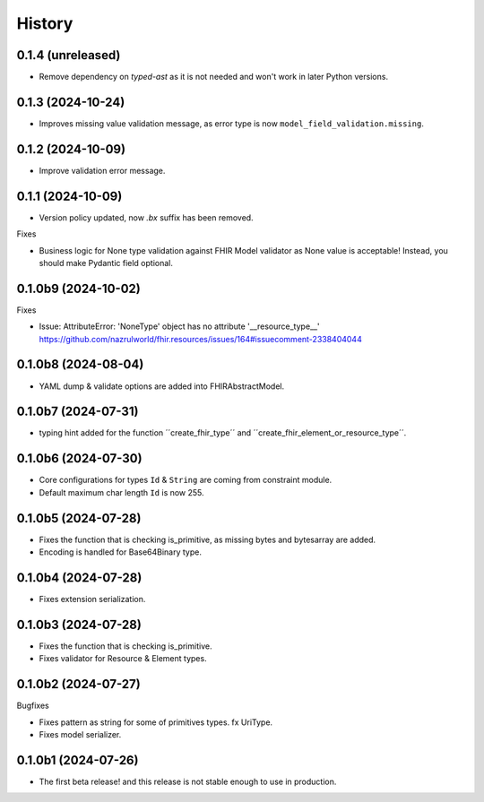 =======
History
=======

0.1.4 (unreleased)
------------------

- Remove dependency on `typed-ast` as it is not needed and won't work in later Python versions.


0.1.3 (2024-10-24)
------------------

- Improves missing value validation message, as error type is now ``model_field_validation.missing``.


0.1.2 (2024-10-09)
------------------

- Improve validation error message.


0.1.1 (2024-10-09)
------------------

- Version policy updated, now `.bx` suffix has been removed.

Fixes

- Business logic for None type validation against FHIR Model validator as None value is acceptable! Instead, you should make Pydantic field optional.


0.1.0b9 (2024-10-02)
--------------------

Fixes

- Issue: AttributeError: 'NoneType' object has no attribute '__resource_type__' https://github.com/nazrulworld/fhir.resources/issues/164#issuecomment-2338404044


0.1.0b8 (2024-08-04)
--------------------

- YAML dump & validate options are added into FHIRAbstractModel.


0.1.0b7 (2024-07-31)
--------------------

- typing hint added for the function ´´create_fhir_type´´ and ´´create_fhir_element_or_resource_type´´.


0.1.0b6 (2024-07-30)
--------------------

- Core configurations for types ``Id`` & ``String`` are coming from constraint module.

- Default maximum char length ``Id`` is now 255.


0.1.0b5 (2024-07-28)
--------------------

- Fixes the function that is checking is_primitive, as missing bytes and bytesarray are added.

- Encoding is handled for Base64Binary type.


0.1.0b4 (2024-07-28)
--------------------

- Fixes extension serialization.


0.1.0b3 (2024-07-28)
--------------------

- Fixes the function that is checking is_primitive.

- Fixes validator for Resource & Element types.


0.1.0b2 (2024-07-27)
--------------------

Bugfixes

- Fixes pattern as string for some of primitives types. fx UriType.

- Fixes model serializer.


0.1.0b1 (2024-07-26)
--------------------

- The first beta release! and this release is not stable enough to use in production.
